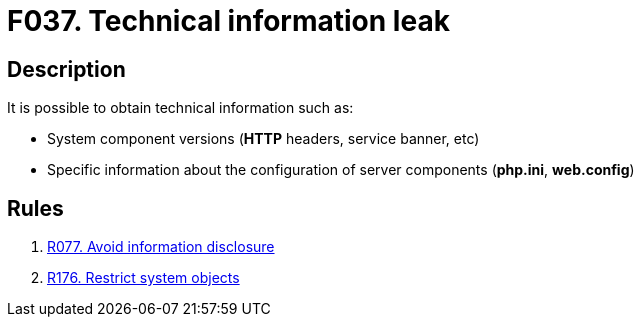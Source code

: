 :slug: findings/037/
:description: The purpose of this page is to present information about the set of findings reported by Fluid Attacks. In this case, the finding presents information about vulnerabilities related with technical information leaks, recommendations to avoid them and related security requirements.
:keywords: Technical, Information, Data, Leak, Exposed, Configuration
:findings: yes
:type: hygiene

= F037. Technical information leak

== Description

It is possible to obtain technical information such as:

* System component versions (*HTTP* headers, service banner, etc)

* Specific information about the configuration of server components
(**php.ini**, **web.config**)

== Rules

. [[r1]] link:/web/rules/077/[R077. Avoid information disclosure]

. [[r2]] link:/web/rules/176/[R176. Restrict system objects]
